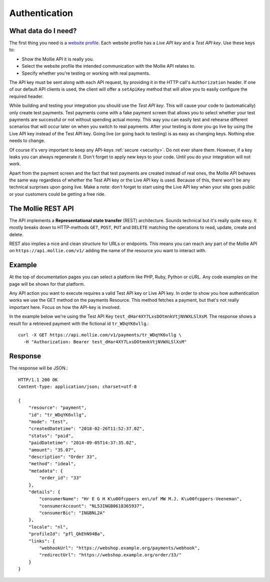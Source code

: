 Authentication
==============

What data do I need?
--------------------
The first thing you need is a `website profile <https://www.mollie.com/dashboard/settings/profiles>`_. Each website
profile has a *Live API key* and a *Test API key*. Use these keys to:

* Show the Mollie API it is really you.
* Select the website profile the intended communication with the Mollie API relates to.
* Specify whether you're testing or working with real payments.

The API key must be sent along with each API request, by providing it in the HTTP call's ``Authorization`` header. If
one of our default API clients is used, the client will offer a ``setApiKey`` method that will allow you to easily
configure the required header.

While building and testing your integration you should use the *Test API key*. This will cause your code to
(automatically) only create test payments. Test payments come with a fake payment screen that allows you to select
whether your test payments are successful or not without spending actual money. This way you can easily test and
rehearse different scenarios that will occur later on when you switch to real payments. After your testing is done you
go live by using the Live API key instead of the Test API key. Going live (or going back to testing) is as easy as
changing keys. Nothing else needs to change.

Of course it's very important to keep any API-keys :ref:`secure <security>`. Do not ever share them. However, if a key leaks you can
always regenerate it. Don't forget to apply new keys to your code. Until you do your integration will not work.

Apart from the payment screen and the fact that test payments are created instead of real ones, the Mollie API behaves
the same way regardless of whether the Test API key or the Live API key is used. Because of this, there won't be any
technical surprises upon going live. Make a note: don't forget to start using the Live API key when your site goes
public or your customers could be getting a free ride.

The Mollie REST API
-------------------
The API implements a **Representational state transfer** (REST) architecture. Sounds technical but it's really quite easy.
It mostly breaks down to HTTP-methods ``GET``, ``POST``, ``PUT`` and ``DELETE`` matching the operations to read, update,
create and delete.

REST also implies a nice and clean structure for URLs or endpoints. This means you can reach any part of the Mollie API
on ``https://api.mollie.com/v1/`` adding the name of the resource you want to interact with.

Example
-------
At the top of documentation pages you can select a platform like PHP, Ruby, Python or cURL. Any code examples on the
page will be shown for that platform.

Any API action you want to execute requires a valid Test API key or Live API key. In order to show you how
authentication works we use the GET method on the payments Resource. This method fetches a payment, but that's not
really important here. Focus on how the API-key is involved.

In the example below we're using the Test API Key ``test_dHar4XY7LxsDOtmnkVtjNVWXLSlXsM``. The response shows a result
for a retrieved payment with the fictional id ``tr_WDqYK6vllg``.::

    curl -X GET https://api.mollie.com/v1/payments/tr_WDqYK6vllg \
      -H "Authorization: Bearer test_dHar4XY7LxsDOtmnkVtjNVWXLSlXsM"

Response
--------
The response will be JSON.::

    HTTP/1.1 200 OK
    Content-Type: application/json; charset=utf-8

    {
        "resource": "payment",
        "id": "tr_WDqYK6vllg",
        "mode": "test",
        "createdDatetime": "2018-02-26T11:52:37.0Z",
        "status": "paid",
        "paidDatetime": "2014-09-05T14:37:35.0Z",
        "amount": "35.07",
        "description": "Order 33",
        "method": "ideal",
        "metadata": {
            "order_id": "33"
        },
        "details": {
            "consumerName": "Hr E G H K\u00fcppers en\/of MW M.J. K\u00fcppers-Veeneman",
            "consumerAccount": "NL53INGB0618365937",
            "consumerBic": "INGBNL2A"
        },
        "locale": "nl",
        "profileId": "pfl_QkEhN94Ba",
        "links": {
            "webhookUrl": "https://webshop.example.org/payments/webhook",
            "redirectUrl": "https://webshop.example.org/order/33/"
        }
    }